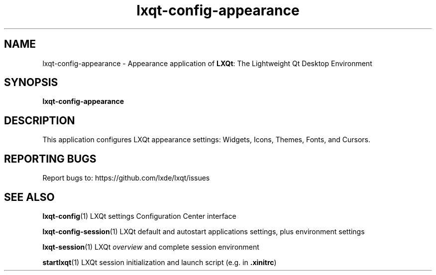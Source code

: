 .TH lxqt-config-appearance "1" "2016-05-01" "LXQt 0.11.0" "LXQt Appearance Settings"
.SH NAME
lxqt-config-appearance \- Appearance application of \fBLXQt\fR: The Lightweight Qt Desktop Environment
.SH SYNOPSIS
.B lxqt-config-appearance
.br
.SH DESCRIPTION
This application configures LXQt appearance settings:  Widgets, Icons, Themes, Fonts, and Cursors.
.SH "REPORTING BUGS"
Report bugs to: https://github.com/lxde/lxqt/issues
.SH "SEE ALSO"
.\" any module must refer to the session application, for module overview and initiation
\fBlxqt-config\fR(1)  LXQt settings Configuration Center interface
.P
\fBlxqt-config-session\fR(1)  LXQt default and autostart applications settings,
plus environment settings
.P
\fBlxqt-session\fR(1)  LXQt \fIoverview\fR and complete session environment
.P
\fBstartlxqt\fR(1)  LXQt session initialization and launch script (e.g. in \fB.xinitrc\fR)
.P
